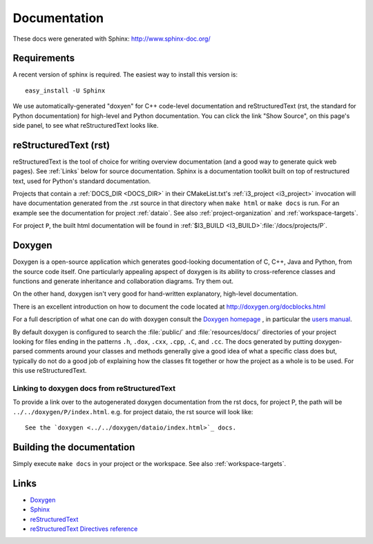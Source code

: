 .. _Documentation:

Documentation
=============

These docs were generated with Sphinx: http://www.sphinx-doc.org/

Requirements
------------

A recent version of sphinx is required.  The easiest way to install
this version is::

   easy_install -U Sphinx

We use automatically-generated "doxyen" for C++ code-level
documentation and reStructuredText (rst, the standard for Python
documentation) for high-level and Python documentation.  You can click
the link "Show Source", on this page's side panel, to see what
reStructuredText looks like.

.. index:: Doxygen

.. _rst :
.. index:: reStructuredText

reStructuredText (rst)
----------------------

reStructuredText is the tool of choice for writing overview
documentation (and a good way to generate quick web pages).  See
:ref:`Links` below for source documentation.  Sphinx is a
documentation toolkit built on top of restructured text, used for
Python's standard documentation.

.. index:: DOCS_DIR 

Projects that contain a :ref:`DOCS_DIR <DOCS_DIR>` in their
CMakeList.txt's :ref:`i3_project <i3_project>` invocation will have
documentation generated from the .rst source in that directory when
``make html`` or ``make docs`` is run.  For an example see the
documentation for project :ref:`dataio`. See also
:ref:`project-organization` and :ref:`workspace-targets`.

For project ``P``, the built html documentation will be found in
:ref:`$I3_BUILD <I3_BUILD>`:file:`/docs/projects/P`.

Doxygen
-------

Doxygen is a open-source application which generates good-looking
documentation of C, C++, Java and Python, from the source code
itself. One particularly appealing apspect of doxygen is its ability
to cross-reference classes and functions and generate inheritance and
collaboration diagrams. Try them out.  

On the other hand, doxygen isn't very good for hand-written explanatory,
high-level documentation.

There is an excellent introduction on how to document the code located
at http://doxygen.org/docblocks.html


For a full description of what one can do with doxygen consult the
`Doxygen homepage <http://doxygen.org>`_ , in particular the
`users manual <http://doxygen.org/manual.html>`_.

By default doxygen is configured to search the :file:`public/` and
:file:`resources/docs/` directories of your project looking for files
ending in the patterns ``.h``, ``.dox``, ``.cxx``, ``.cpp``, ``.C``,
and ``.cc``. The docs generated by putting doxygen-parsed comments
around your classes and methods generally give a good idea of what a
specific class does but, typically do not do a good job of explaining
how the classes fit together or how the project as a whole is to be
used. For this use reStructuredText.

Linking to doxygen docs from reStructuredText
^^^^^^^^^^^^^^^^^^^^^^^^^^^^^^^^^^^^^^^^^^^^^

To provide a link over to the autogenerated doxygen documentation from
the rst docs, for project P, the path will be
``../../doxygen/P/index.html``.  e.g. for project dataio, the rst
source will look like::

  See the `doxygen <../../doxygen/dataio/index.html>`_ docs.


Building the documentation
--------------------------

Simply execute ``make docs`` in your project or the workspace.  See
also :ref:`workspace-targets`.


.. _Links:

Links
-----

* `Doxygen <http://www.doxygen.org>`_
* `Sphinx  <http://www.sphinx-doc.org>`_
* `reStructuredText <http://docutils.sourceforge.net/rst.html>`_
* `reStructuredText Directives reference <http://docutils.sourceforge.net/docs/ref/rst/directives.html>`_
